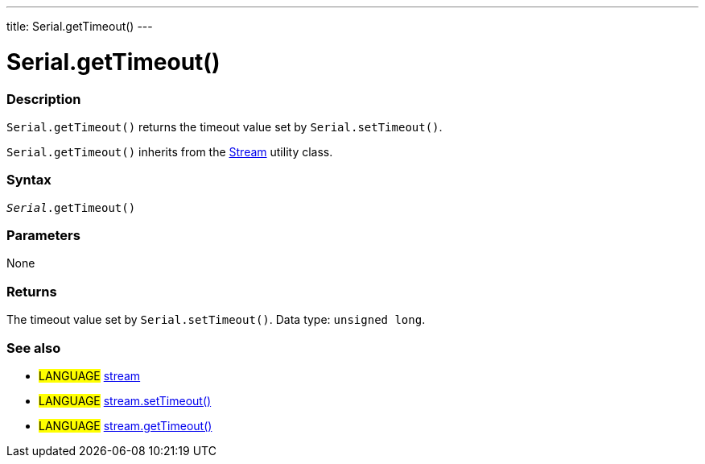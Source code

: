 ---
title: Serial.getTimeout()
---




= Serial.getTimeout()


// OVERVIEW SECTION STARTS
[#overview]
--

[float]
=== Description
`Serial.getTimeout()` returns the timeout value set by `Serial.setTimeout()`.

`Serial.getTimeout()` inherits from the link:../../stream[Stream] utility class.
[%hardbreaks]


[float]
=== Syntax
`_Serial_.getTimeout()`


[float]
=== Parameters
None


[float]
=== Returns
The timeout value set by `Serial.setTimeout()`. Data type: `unsigned long`.

--
// OVERVIEW SECTION ENDS


// HOW TO USE SECTION STARTS
[#howtouse]
--

--
// HOW TO USE SECTION ENDS


// SEE ALSO SECTION
[#see_also]
--

[float]
=== See also

[role="language"]
* #LANGUAGE# link:../../stream[stream]
* #LANGUAGE# link:../../stream/streamsettimeout[stream.setTimeout()]
* #LANGUAGE# link:../../stream/streamgettimeout[stream.getTimeout()]

--
// SEE ALSO SECTION ENDS
